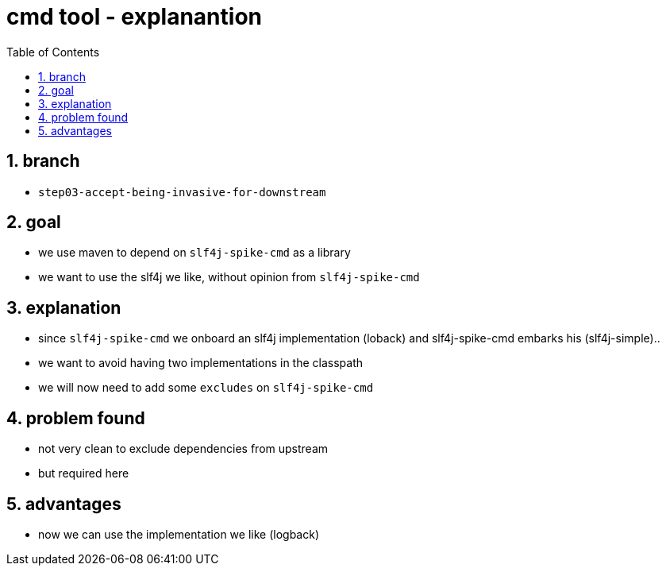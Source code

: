 = cmd tool - explanantion
:toc:
:toclevels: 4
:numbered:

== branch
* `step03-accept-being-invasive-for-downstream`

== goal
* we use maven to depend on `slf4j-spike-cmd` as a library
* we want to use the slf4j we like, without opinion from `slf4j-spike-cmd`

== explanation
* since `slf4j-spike-cmd` we onboard an slf4j implementation (loback) and slf4j-spike-cmd embarks his (slf4j-simple)..
* we want to avoid having two implementations in the classpath
* we will now need to add some `excludes` on `slf4j-spike-cmd` 

== problem found
* not very clean to exclude dependencies from upstream
* but required here

== advantages
* now we can use the implementation we like (logback)
